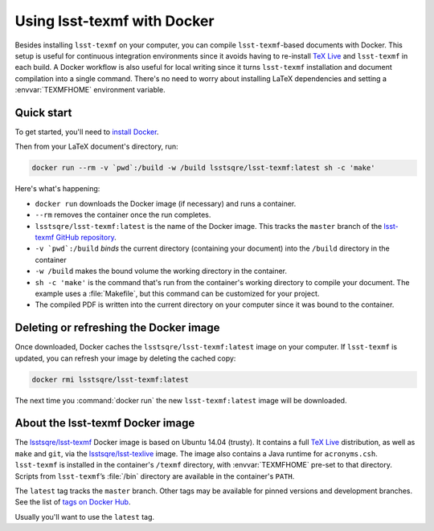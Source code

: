 .. _docker:

############################
Using lsst-texmf with Docker
############################

Besides installing ``lsst-texmf`` on your computer, you can compile ``lsst-texmf``\ -based documents with Docker.
This setup is useful for continuous integration environments since it avoids having to re-install `TeX Live`_ and ``lsst-texmf`` in each build.
A Docker workflow is also useful for local writing since it turns ``lsst-texmf`` installation and document compilation into a single command.
There's no need to worry about installing LaTeX dependencies and setting a :envvar:`TEXMFHOME` environment variable.

.. _docker-quick-start:

Quick start
===========

To get started, you'll need to `install Docker`_.

Then from your LaTeX document's directory, run:

.. code-block:: bash

   docker run --rm -v `pwd`:/build -w /build lsstsqre/lsst-texmf:latest sh -c 'make'

Here's what's happening:

- ``docker run`` downloads the Docker image (if necessary) and runs a container.
- ``--rm`` removes the container once the run completes.
- ``lsstsqre/lsst-texmf:latest`` is the name of the Docker image.
  This tracks the ``master`` branch of the `lsst-texmf GitHub repository`_.
- ``-v `pwd`:/build`` *binds* the current directory (containing your document) into the ``/build`` directory in the container
- ``-w /build`` makes the bound volume the working directory in the container.
- ``sh -c 'make'`` is the command that's run from the container's working directory to compile your document.
  The example uses a :file:`Makefile`, but this command can be customized for your project.
- The compiled PDF is written into the current directory on your computer since it was bound to the container.

.. _docker-image-refresh:

Deleting or refreshing the Docker image
=======================================

Once downloaded, Docker caches the ``lsstsqre/lsst-texmf:latest`` image on your computer.
If ``lsst-texmf`` is updated, you can refresh your image by deleting the cached copy:

.. code-block:: bash

   docker rmi lsstsqre/lsst-texmf:latest

The next time you :command:`docker run` the new ``lsst-texmf:latest`` image will be downloaded.

.. _docker-details:

About the lsst-texmf Docker image
=================================

The `lsstsqre/lsst-texmf`_ Docker image is based on Ubuntu 14.04 (trusty).
It contains a full `TeX Live`_ distribution, as well as ``make`` and ``git``, via the `lsstsqre/lsst-texlive`_ image.
The image also contains a Java runtime for ``acronyms.csh``.
``lsst-texmf`` is installed in the container's ``/texmf`` directory, with :envvar:`TEXMFHOME` pre-set to that directory.
Scripts from ``lsst-texmf``\ ’s :file:`/bin` directory are available in the container's ``PATH``.

The ``latest`` tag tracks the ``master`` branch.
Other tags may be available for pinned versions and development branches.
See the list of `tags on Docker Hub`_.

Usually you'll want to use the ``latest`` tag.

.. _`install Docker`: https://www.docker.com/community-edition#/download
.. _`tags on Docker Hub`: https://hub.docker.com/r/lsstsqre/lsst-texmf/tags/
.. _`lsstsqre/lsst-texmf`: https://hub.docker.com/r/lsstsqre/lsst-texmf/
.. _`lsstsqre/lsst-texlive`: https://hub.docker.com/r/lsstsqre/lsst-texlive/
.. _`TeX Live`: http://tug.org/texlive/
.. _`lsst-texmf GitHub repository`: https://github.com/lsst/lsst-texmf
